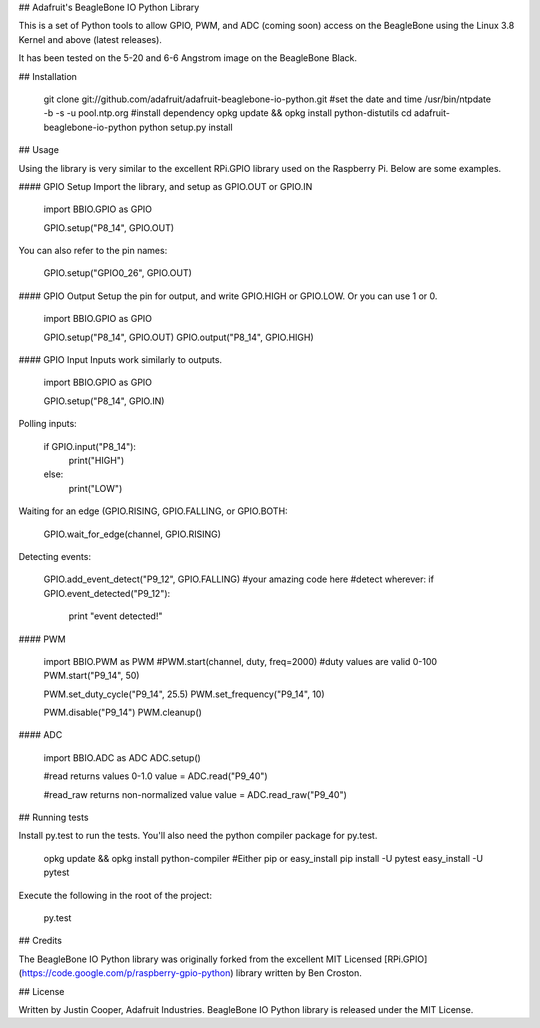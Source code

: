 ## Adafruit's BeagleBone IO Python Library

This is a set of Python tools to allow GPIO, PWM, and ADC (coming soon) access on the BeagleBone using the Linux 3.8 Kernel and above (latest releases).

It has been tested on the 5-20 and 6-6 Angstrom image on the BeagleBone Black.

## Installation

    git clone git://github.com/adafruit/adafruit-beaglebone-io-python.git
    #set the date and time
    /usr/bin/ntpdate -b -s -u pool.ntp.org
    #install dependency
    opkg update && opkg install python-distutils
    cd adafruit-beaglebone-io-python
    python setup.py install

## Usage

Using the library is very similar to the excellent RPi.GPIO library used on the Raspberry Pi.  Below are some examples.

#### GPIO Setup
Import the library, and setup as GPIO.OUT or GPIO.IN

    import BBIO.GPIO as GPIO

    GPIO.setup("P8_14", GPIO.OUT)
    
You can also refer to the pin names:

    GPIO.setup("GPIO0_26", GPIO.OUT)

#### GPIO Output
Setup the pin for output, and write GPIO.HIGH or GPIO.LOW.  Or you can use 1 or 0.

    import BBIO.GPIO as GPIO

    GPIO.setup("P8_14", GPIO.OUT)
    GPIO.output("P8_14", GPIO.HIGH)

#### GPIO Input
Inputs work similarly to outputs.

    import BBIO.GPIO as GPIO

    GPIO.setup("P8_14", GPIO.IN)
    
Polling inputs:
    
    if GPIO.input("P8_14"):
        print("HIGH")
    else:
        print("LOW")

Waiting for an edge (GPIO.RISING, GPIO.FALLING, or GPIO.BOTH:

    GPIO.wait_for_edge(channel, GPIO.RISING)
    
Detecting events:

    GPIO.add_event_detect("P9_12", GPIO.FALLING)
    #your amazing code here
    #detect wherever:
    if GPIO.event_detected("P9_12"):
        print "event detected!"

#### PWM
        
    import BBIO.PWM as PWM
    #PWM.start(channel, duty, freq=2000)
    #duty values are valid 0-100
    PWM.start("P9_14", 50)
    
    PWM.set_duty_cycle("P9_14", 25.5)
    PWM.set_frequency("P9_14", 10)
    
    PWM.disable("P9_14")
    PWM.cleanup()

#### ADC
        
    import BBIO.ADC as ADC
    ADC.setup()

    #read returns values 0-1.0
    value = ADC.read("P9_40")
    
    #read_raw returns non-normalized value
    value = ADC.read_raw("P9_40") 
        
## Running tests

Install py.test to run the tests.  You'll also need the python compiler package for py.test.
  
    opkg update && opkg install python-compiler
    #Either pip or easy_install
    pip install -U pytest
    easy_install -U pytest

Execute the following in the root of the project:

    py.test

## Credits

The BeagleBone IO Python library was originally forked from the excellent MIT Licensed [RPi.GPIO](https://code.google.com/p/raspberry-gpio-python) library written by Ben Croston.

## License

Written by Justin Cooper, Adafruit Industries. BeagleBone IO Python library is released under the MIT License.
